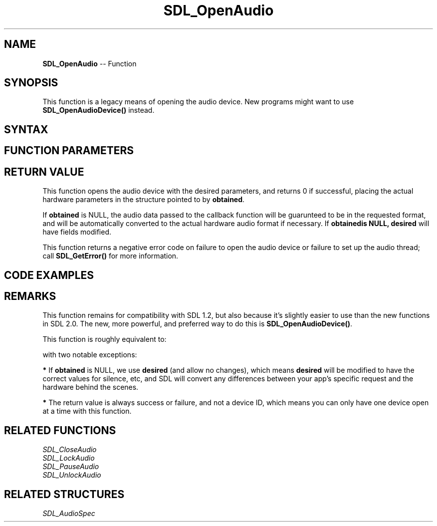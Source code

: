 .TH SDL_OpenAudio 3 "2018.10.07" "https://github.com/haxpor/sdl2-manpage" "SDL2"
.SH NAME
\fBSDL_OpenAudio\fR -- Function

.SH SYNOPSIS
This function is a legacy means of opening the audio device. New programs might want to use \fBSDL_OpenAudioDevice()\fR instead.

.SH SYNTAX
.TS
tab(:) allbox;
a.
T{
.nf
int SDL_OpenAudio(SDL_AudioSpec*    desired,
                  SDL_AudioSpec*    obtained)
.fi
T}
.TE

.SH FUNCTION PARAMETERS
.TS
tab(:) allbox;
ab l.
desired:T{
an \fBSDL_AudioSpec\fR structure representing the desired output format
T}
obtained:T{
an \fBSDL_AudioSpec\fR structure filled in with the actual parameters, or NULL
T}
.TE

.SH RETURN VALUE
This function opens the audio device with the desired parameters, and returns 0 if successful, placing the actual hardware parameters in the structure pointed to by \fBobtained\fR.

If \fBobtained\fR is NULL, the audio data passed to the callback function will be guarunteed to be in the requested format, and will be automatically converted to the actual hardware audio format if necessary. If \fBobtained\R is NULL, \fBdesired\fR will have fields modified.

This function returns a negative error code on failure to open the audio device or failure to set up the audio thread; call \fBSDL_GetError()\fR for more information.

.SH CODE EXAMPLES
.TS
tab(:) allbox;
a.
T{
.nf
SDL_AudioSpec want, have;

SDL_memset(&want, 0, sizeof(want));   /* or SDL_zero(want) */
want.freq = 48000;
want.format = AUDIO_F32;
want.channels = 2;
want.samples = 4096;
want.callback = MyAudioCallback;  /* you wrote this function elsewhere -- see SDL_AudioSpec for details */

if (SDL_OpenAudio(&want, &have) < 0)
{
  SDL_Log("Failed to open audio: %s", SDL_GetError());
}
else
{
  if (have.format != want.format)
  {
    SDL_Log("We didn't get Float32 audio format.");
  }
  SDL_PauseAudio(0);  /*  start audio playing. */
  SDL_Delay(5000);    /*  let the audio callback play some sound for 5 seconds */
  SDL_CloseAudio();
}
.fi
T}
.TE

.SH REMARKS
This function remains for compatibility with SDL 1.2, but also because it's slightly easier to use than the new functions in SDL 2.0. The new, more powerful, and preferred way to do this is \fBSDL_OpenAudioDevice()\fR.

This function is roughly equivalent to:

.TS
tab(:) allbox;
a.
T{
.nf
SDL_OpenAudioDevice(NULL, 0, desired, obtained, SDL_AUDIO_ALLOW_ANY_CHANGE);
.fi
T}
.TE

with two notable exceptions:

.BI *
If \fBobtained\fR is NULL, we use \fBdesired\fR (and allow no changes), which means \fBdesired\fR will be modified to have the correct values for silence, etc, and SDL will convert any differences between your app's specific request and the hardware behind the scenes.

.BI *
The return value is always success or failure, and not a device ID, which means you can only have one device open at a time with this function.

.SH RELATED FUNCTIONS
\fISDL_CloseAudio\fR
.br
\fISDL_LockAudio\fR
.br
\fISDL_PauseAudio\fR
.br
\fISDL_UnlockAudio\fR

.SH RELATED STRUCTURES
\fISDL_AudioSpec\fR
